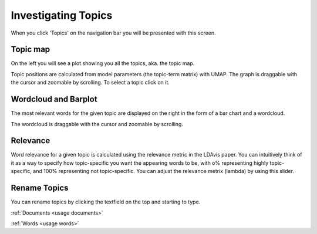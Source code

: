 .. _usage topics:

Investigating Topics
=======================

When you click 'Topics' on the navigation bar you will be presented with this screen.

.. image:: _static/screenshot_topics.png
    :width: 800
    :alt: Screenshot of topics.

Topic map
^^^^^^^^^^

On the left you will see a plot showing you all the topics, aka. the topic map.

.. image:: _static/topics_topic_map.png
    :width: 800
    :alt: Topic map.

Topic positions are calculated from model parameters (the topic-term matrix) with UMAP.
The graph is draggable with the cursor and zoomable by scrolling.
To select a topic click on it.

Wordcloud and Barplot
^^^^^^^^^^^^^^^^^^^^^^
The most relevant words for the given topic are displayed on the right in the form of a
bar chart and a wordcloud.

.. image:: _static/topic_bar_wordcloud.png
    :width: 800
    :alt: Barchart and wordcloud.

The wordcloud is draggable with the cursor and zoomable by scrolling.

Relevance
^^^^^^^^^^^

Word relevance for a given topic is calculated using the relevance metric in the LDAvis paper.
You can intuitively think of it as a way to specify how topic-specific you want the appearing words to be,
with o% representing highly topic-specific, and 100% representing not topic-specific.
You can adjust the relevance metrix (lambda) by using this slider.

.. image:: _static/topic_slider.png
    :width: 800
    :alt: Relevance slider.

Rename Topics
^^^^^^^^^^^^^^
You can rename topics by clicking the textfield on the top and starting to type.

.. image:: _static/topic_renamer.png
    :width: 800
    :alt: Topic renamer.


:ref:`Documents <usage documents>`

:ref:`Words <usage words>`
